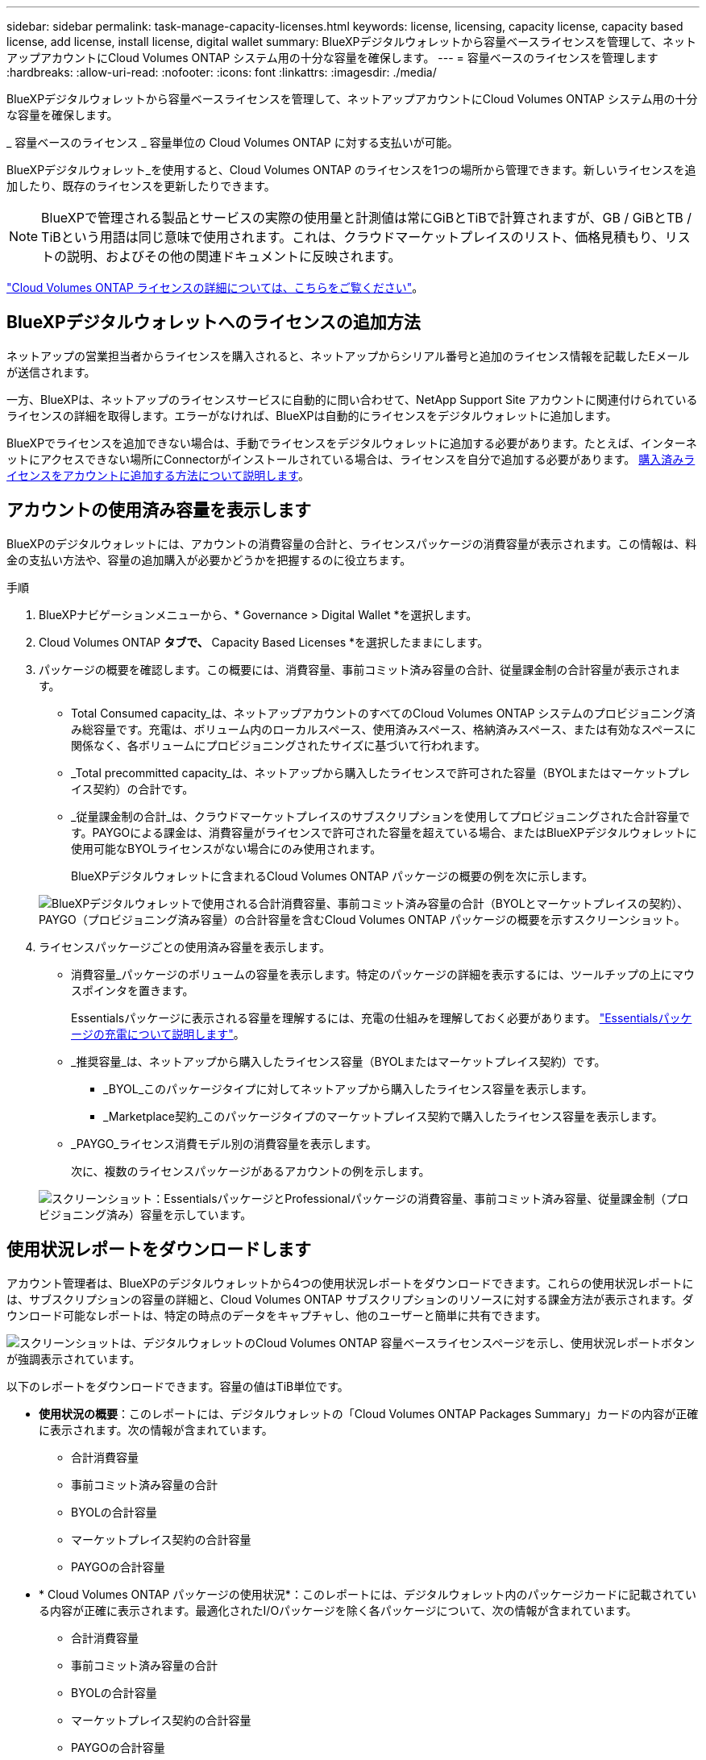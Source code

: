 ---
sidebar: sidebar 
permalink: task-manage-capacity-licenses.html 
keywords: license, licensing, capacity license, capacity based license, add license, install license, digital wallet 
summary: BlueXPデジタルウォレットから容量ベースライセンスを管理して、ネットアップアカウントにCloud Volumes ONTAP システム用の十分な容量を確保します。 
---
= 容量ベースのライセンスを管理します
:hardbreaks:
:allow-uri-read: 
:nofooter: 
:icons: font
:linkattrs: 
:imagesdir: ./media/


[role="lead"]
BlueXPデジタルウォレットから容量ベースライセンスを管理して、ネットアップアカウントにCloud Volumes ONTAP システム用の十分な容量を確保します。

_ 容量ベースのライセンス _ 容量単位の Cloud Volumes ONTAP に対する支払いが可能。

BlueXPデジタルウォレット_を使用すると、Cloud Volumes ONTAP のライセンスを1つの場所から管理できます。新しいライセンスを追加したり、既存のライセンスを更新したりできます。


NOTE: BlueXPで管理される製品とサービスの実際の使用量と計測値は常にGiBとTiBで計算されますが、GB / GiBとTB / TiBという用語は同じ意味で使用されます。これは、クラウドマーケットプレイスのリスト、価格見積もり、リストの説明、およびその他の関連ドキュメントに反映されます。

https://docs.netapp.com/us-en/bluexp-cloud-volumes-ontap/concept-licensing.html["Cloud Volumes ONTAP ライセンスの詳細については、こちらをご覧ください"]。



== BlueXPデジタルウォレットへのライセンスの追加方法

ネットアップの営業担当者からライセンスを購入されると、ネットアップからシリアル番号と追加のライセンス情報を記載したEメールが送信されます。

一方、BlueXPは、ネットアップのライセンスサービスに自動的に問い合わせて、NetApp Support Site アカウントに関連付けられているライセンスの詳細を取得します。エラーがなければ、BlueXPは自動的にライセンスをデジタルウォレットに追加します。

BlueXPでライセンスを追加できない場合は、手動でライセンスをデジタルウォレットに追加する必要があります。たとえば、インターネットにアクセスできない場所にConnectorがインストールされている場合は、ライセンスを自分で追加する必要があります。 <<購入済みライセンスをアカウントに追加します,購入済みライセンスをアカウントに追加する方法について説明します>>。



== アカウントの使用済み容量を表示します

BlueXPのデジタルウォレットには、アカウントの消費容量の合計と、ライセンスパッケージの消費容量が表示されます。この情報は、料金の支払い方法や、容量の追加購入が必要かどうかを把握するのに役立ちます。

.手順
. BlueXPナビゲーションメニューから、* Governance > Digital Wallet *を選択します。
. Cloud Volumes ONTAP *タブで、* Capacity Based Licenses *を選択したままにします。
. パッケージの概要を確認します。この概要には、消費容量、事前コミット済み容量の合計、従量課金制の合計容量が表示されます。
+
** Total Consumed capacity_は、ネットアップアカウントのすべてのCloud Volumes ONTAP システムのプロビジョニング済み総容量です。充電は、ボリューム内のローカルスペース、使用済みスペース、格納済みスペース、または有効なスペースに関係なく、各ボリュームにプロビジョニングされたサイズに基づいて行われます。
** _Total precommitted capacity_は、ネットアップから購入したライセンスで許可された容量（BYOLまたはマーケットプレイス契約）の合計です。
** _従量課金制の合計_は、クラウドマーケットプレイスのサブスクリプションを使用してプロビジョニングされた合計容量です。PAYGOによる課金は、消費容量がライセンスで許可された容量を超えている場合、またはBlueXPデジタルウォレットに使用可能なBYOLライセンスがない場合にのみ使用されます。
+
BlueXPデジタルウォレットに含まれるCloud Volumes ONTAP パッケージの概要の例を次に示します。

+
image:screenshot_capacity-based-licenses.png["BlueXPデジタルウォレットで使用される合計消費容量、事前コミット済み容量の合計（BYOLとマーケットプレイスの契約）、PAYGO（プロビジョニング済み容量）の合計容量を含むCloud Volumes ONTAP パッケージの概要を示すスクリーンショット。"]



. ライセンスパッケージごとの使用済み容量を表示します。
+
** 消費容量_パッケージのボリュームの容量を表示します。特定のパッケージの詳細を表示するには、ツールチップの上にマウスポインタを置きます。
+
Essentialsパッケージに表示される容量を理解するには、充電の仕組みを理解しておく必要があります。 https://docs.netapp.com/us-en/bluexp-cloud-volumes-ontap/concept-licensing.html#notes-about-charging["Essentialsパッケージの充電について説明します"]。

** _推奨容量_は、ネットアップから購入したライセンス容量（BYOLまたはマーケットプレイス契約）です。
+
*** _BYOL_このパッケージタイプに対してネットアップから購入したライセンス容量を表示します。
*** _Marketplace契約_このパッケージタイプのマーケットプレイス契約で購入したライセンス容量を表示します。


** _PAYGO_ライセンス消費モデル別の消費容量を表示します。
+
次に、複数のライセンスパッケージがあるアカウントの例を示します。

+
image:screenshot-digital-wallet-packages.png["スクリーンショット：EssentialsパッケージとProfessionalパッケージの消費容量、事前コミット済み容量、従量課金制（プロビジョニング済み）容量を示しています。"]







== 使用状況レポートをダウンロードします

アカウント管理者は、BlueXPのデジタルウォレットから4つの使用状況レポートをダウンロードできます。これらの使用状況レポートには、サブスクリプションの容量の詳細と、Cloud Volumes ONTAP サブスクリプションのリソースに対する課金方法が表示されます。ダウンロード可能なレポートは、特定の時点のデータをキャプチャし、他のユーザーと簡単に共有できます。

image:screenshot-digital-wallet-usage-report.png["スクリーンショットは、デジタルウォレットのCloud Volumes ONTAP 容量ベースライセンスページを示し、使用状況レポートボタンが強調表示されています。"]

以下のレポートをダウンロードできます。容量の値はTiB単位です。

* *使用状況の概要*：このレポートには、デジタルウォレットの「Cloud Volumes ONTAP Packages Summary」カードの内容が正確に表示されます。次の情報が含まれています。
+
** 合計消費容量
** 事前コミット済み容量の合計
** BYOLの合計容量
** マーケットプレイス契約の合計容量
** PAYGOの合計容量


* * Cloud Volumes ONTAP パッケージの使用状況*：このレポートには、デジタルウォレット内のパッケージカードに記載されている内容が正確に表示されます。最適化されたI/Oパッケージを除く各パッケージについて、次の情報が含まれています。
+
** 合計消費容量
** 事前コミット済み容量の合計
** BYOLの合計容量
** マーケットプレイス契約の合計容量
** PAYGOの合計容量


* * Storage VMの使用量*：このレポートは、Cloud Volumes ONTAP システムとStorage Virtual Machine（SVM）全体で、課金された容量の内訳を表示します。この情報は、デジタルウォレットのどの画面にも表示されません。次の情報が含まれています。
+
** 作業環境のIDと名前（UUIDとして表示）
** クラウド
** ネットアップアカウントID
** 作業環境の設定
** SVM 名
** プロビジョニングされた容量
** 充電容量のまとめ
** マーケットプレイスの請求期間
** Cloud Volumes ONTAP パッケージまたは機能
** 課金SaaS Marketplaceサブスクリプション名
** 課金SaaS MarketplaceサブスクリプションID
** ワークロードの種類


* *ボリュームの使用量*：このレポートは、使用済み容量が作業環境内のボリューム別に内訳で表示されます。この情報は、デジタルウォレットのどの画面にも表示されません。次の情報が含まれています。
+
** 作業環境のIDと名前（UUIDとして表示）
** SVN名
** ボリューム ID
** ボリュームタイプ
** ボリュームのプロビジョニング済み容量
+

NOTE: FlexCloneボリュームは料金が発生しないため、このレポートには含まれていません。





.手順
. BlueXPナビゲーションメニューから、* Governance > Digital Wallet *を選択します。
. Cloud Volumes ONTAP *タブで、* Capacity Based Licenses *を選択したまま* Usage report *をクリックします。
+
使用状況レポートがダウンロードされます。

. ダウンロードしたファイルを開き、レポートにアクセスします。




== 購入済みライセンスをアカウントに追加します

購入したライセンスがBlueXPデジタルウォレットに表示されない場合は、Cloud Volumes ONTAP で使用できる容量を確保するために、ライセンスをBlueXPに追加する必要があります。

.必要なもの
* ライセンスファイルまたはライセンスファイルのシリアル番号をBlueXPに提供する必要があります。
* シリアル番号を入力する場合は、最初にが必要です https://docs.netapp.com/us-en/bluexp-setup-admin/task-adding-nss-accounts.html["NetApp Support Site アカウントをBlueXPに追加します"^]。シリアル番号へのアクセスが許可されているNetApp Support Siteのアカウントです。


.手順
. BlueXPナビゲーションメニューから、* Governance > Digital Wallet *を選択します。
. [* Cloud Volumes ONTAP *（ライセンスの追加）]タブで、[*容量ベースのライセンス*]を選択したまま、[*ライセンスの追加]をクリックします。
. 容量ベースのライセンスのシリアル番号を入力するか、ライセンスファイルをアップロードしてください。
+
シリアル番号を入力した場合は、シリアル番号へのアクセス権を持つネットアップサポートサイトのアカウントも選択する必要があります。

. [ ライセンスの追加 ] をクリックします。




== 容量ベースのライセンスを更新する

容量を追加購入した場合やライセンスの期間を延長した場合は、デジタルウォレット内のライセンスがBlueXPによって自動的に更新されます。必要なことは何もありません。

ただし、インターネットにアクセスできない場所にBlueXPを導入した場合は、BlueXPでライセンスを手動で更新する必要があります。

.必要なもの
ライセンスファイル（ HA ペアがある場合は _files_ ）。


NOTE: ライセンスファイルの取得方法の詳細については、を参照してください https://docs.netapp.com/us-en/bluexp-cloud-volumes-ontap/task-manage-node-licenses.html#obtain-a-system-license-file["システムライセンスファイルを取得します"^]。

.手順
. BlueXPナビゲーションメニューから、* Governance > Digital Wallet *を選択します。
. [ライセンスの更新*（Cloud Volumes ONTAP *）]タブで、ライセンスの横にあるアクションメニューをクリックし、[ライセンスの更新*（Update License *）]を選択します。
. ライセンスファイルをアップロードします。
. [ ライセンスのアップロード ] をクリックします。




== 充電方法を変更します

容量ベースのライセンスは、 a_packag_ の形式で用意されています。Cloud Volumes ONTAP作業環境を作成するときは、ビジネスニーズに基づいて複数のライセンスパッケージから選択できます。作業環境の作成後にニーズが変わった場合は、パッケージをいつでも変更できます。たとえば、EssentialsパッケージからProfessionalパッケージに変更できます。

https://docs.netapp.com/us-en/bluexp-cloud-volumes-ontap/concept-licensing.html["容量単位のライセンスパッケージの詳細"^]。

.このタスクについて
* 課金方法を変更しても、NetApp（BYOL）から購入したライセンスを使用して課金されるか、クラウドプロバイダのマーケットプレイスから購入したライセンスを使用して課金されるか（従量課金制）には影響しません。
+
BlueXPは、常に最初にライセンスを請求しようとします。ライセンスが利用できない場合は、マーケットプレイスのサブスクリプションに対して課金されます。BYOLからMarketplaceへのサブスクリプション（またはその逆）では「変換」は必要ありません。

* クラウドプロバイダの市場からプライベートオファーまたは契約を結んでいる場合、契約に含まれていない課金方式に変更すると、BYOL（ネットアップからライセンスを購入した場合）またはPAYGOに対して課金されます。


.手順
. BlueXPナビゲーションメニューから、* Governance > Digital Wallet *を選択します。
. [*充電方法*（Cloud Volumes ONTAP *）]タブで、[*充電方法の変更*（* Change Charging method *）]
+
image:screenshot-digital-wallet-charging-method-button.png["BlueXPデジタルウォレットのCloud Volumes ONTAP ページのスクリーンショット。表のすぐ上に[Change Charging Method]ボタンがあります。"]

. 作業環境を選択して新しい充電方法を選択し、パッケージタイプを変更するとサービス料金に影響することを確認します。
+
image:screenshot-digital-wallet-charging-method.png["Cloud Volumes ONTAP 作業環境の新しい充電方法を選択する[充電方法の変更]ダイアログボックスのスクリーンショット。"]

. [充電方法の変更*]をクリックします。


.結果
BlueXPは、Cloud Volumes ONTAP システムの充電方法を変更します。

また、BlueXPのデジタルウォレットでは、変更に合わせてパッケージタイプごとの消費容量が更新されます。



== 容量ベースのライセンスを削除する

容量ベースのライセンスの期限が切れて使用できなくなった場合は、いつでも削除できます。

.手順
. BlueXPナビゲーションメニューから、* Governance > Digital Wallet *を選択します。
. [ライセンスの削除（Cloud Volumes ONTAP ）]タブで、ライセンスの横にあるアクションメニューをクリックし、[ライセンスの削除（Remove License）]を選択します。
. [ 削除（ Remove ） ] をクリックして確定します。

